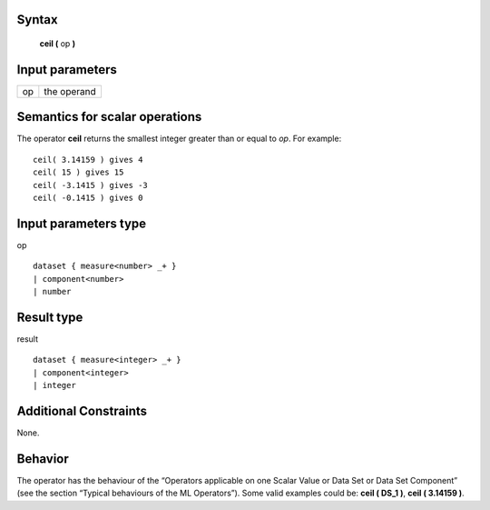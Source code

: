 ------
Syntax
------

    **ceil (** op **)**

----------------
Input parameters
----------------
.. list-table::

   * - op
     - the operand

------------------------------------
Semantics  for scalar operations
------------------------------------
The operator **ceil** returns the smallest integer greater than or equal to *op*.
For example: ::

    ceil( 3.14159 ) gives 4
    ceil( 15 ) gives 15
    ceil( -3.1415 ) gives -3
    ceil( -0.1415 ) gives 0

-----------------------------
Input parameters type
-----------------------------
op ::

    dataset { measure<number> _+ }
    | component<number>
    | number

-----------------------------
Result type
-----------------------------
result :: 

    dataset { measure<integer> _+ }
    | component<integer>
    | integer

-----------------------------
Additional Constraints
-----------------------------
None.

--------
Behavior
--------

The operator has the behaviour of the “Operators applicable on one Scalar Value or Data Set or Data Set
Component” (see the section “Typical behaviours of the ML Operators”). Some valid examples could be: **ceil ( DS_1 )**, **ceil ( 3.14159 )**.
